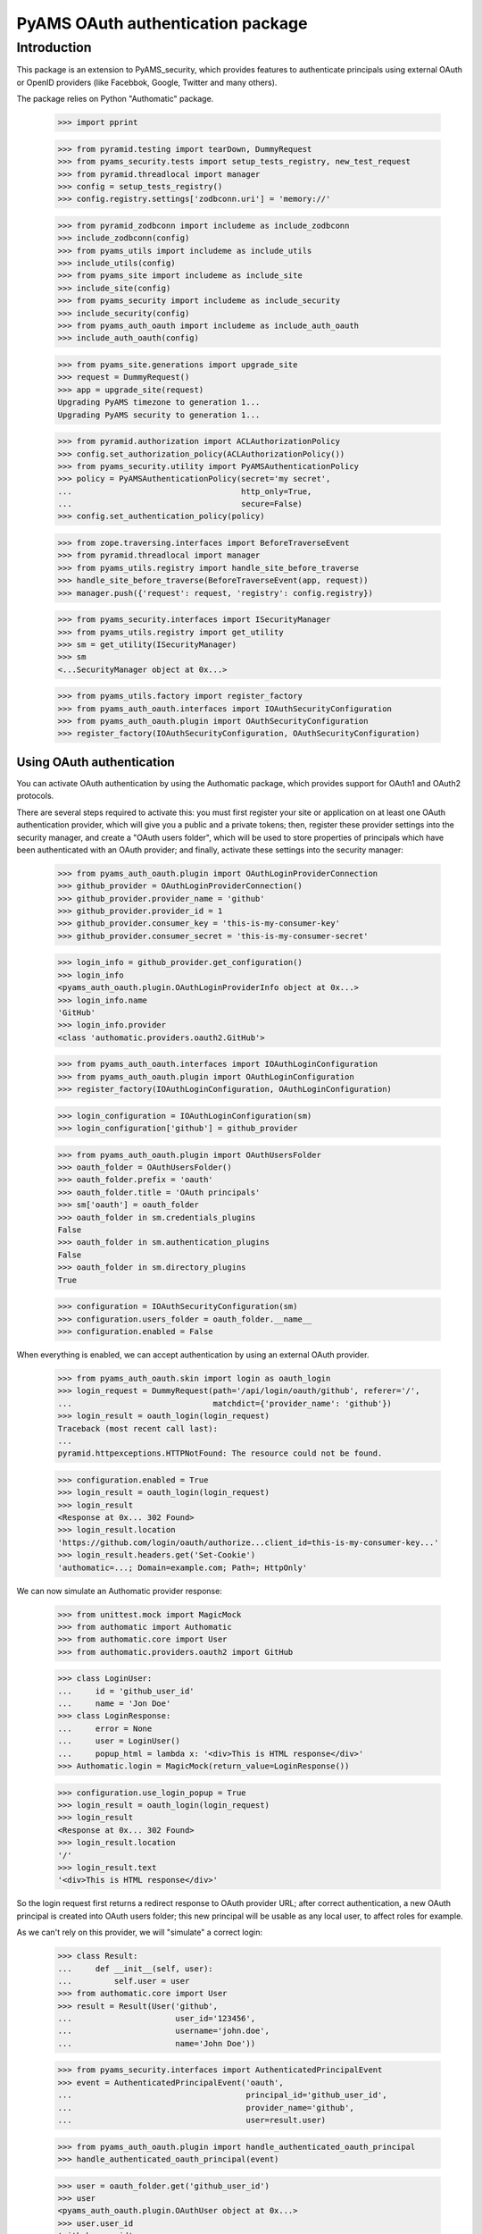 ==================================
PyAMS OAuth authentication package
==================================


Introduction
============

This package is an extension to PyAMS_security, which provides features to authenticate
principals using external OAuth or OpenID providers (like Facebbok, Google, Twitter and many
others).

The package relies on Python "Authomatic" package.

    >>> import pprint

    >>> from pyramid.testing import tearDown, DummyRequest
    >>> from pyams_security.tests import setup_tests_registry, new_test_request
    >>> from pyramid.threadlocal import manager
    >>> config = setup_tests_registry()
    >>> config.registry.settings['zodbconn.uri'] = 'memory://'

    >>> from pyramid_zodbconn import includeme as include_zodbconn
    >>> include_zodbconn(config)
    >>> from pyams_utils import includeme as include_utils
    >>> include_utils(config)
    >>> from pyams_site import includeme as include_site
    >>> include_site(config)
    >>> from pyams_security import includeme as include_security
    >>> include_security(config)
    >>> from pyams_auth_oauth import includeme as include_auth_oauth
    >>> include_auth_oauth(config)

    >>> from pyams_site.generations import upgrade_site
    >>> request = DummyRequest()
    >>> app = upgrade_site(request)
    Upgrading PyAMS timezone to generation 1...
    Upgrading PyAMS security to generation 1...

    >>> from pyramid.authorization import ACLAuthorizationPolicy
    >>> config.set_authorization_policy(ACLAuthorizationPolicy())
    >>> from pyams_security.utility import PyAMSAuthenticationPolicy
    >>> policy = PyAMSAuthenticationPolicy(secret='my secret',
    ...                                    http_only=True,
    ...                                    secure=False)
    >>> config.set_authentication_policy(policy)

    >>> from zope.traversing.interfaces import BeforeTraverseEvent
    >>> from pyramid.threadlocal import manager
    >>> from pyams_utils.registry import handle_site_before_traverse
    >>> handle_site_before_traverse(BeforeTraverseEvent(app, request))
    >>> manager.push({'request': request, 'registry': config.registry})

    >>> from pyams_security.interfaces import ISecurityManager
    >>> from pyams_utils.registry import get_utility
    >>> sm = get_utility(ISecurityManager)
    >>> sm
    <...SecurityManager object at 0x...>

    >>> from pyams_utils.factory import register_factory
    >>> from pyams_auth_oauth.interfaces import IOAuthSecurityConfiguration
    >>> from pyams_auth_oauth.plugin import OAuthSecurityConfiguration
    >>> register_factory(IOAuthSecurityConfiguration, OAuthSecurityConfiguration)


Using OAuth authentication
--------------------------

You can activate OAuth authentication by using the Authomatic package, which provides support
for OAuth1 and OAuth2 protocols.

There are several steps required to activate this: you must first register your site or application
on at least one OAuth authentication provider, which will give you a public and a private tokens;
then, register these provider settings into the security manager, and create a "OAuth users
folder", which will be used to store properties of principals which have been authenticated with
an OAuth provider; and finally, activate these settings into the security manager:

    >>> from pyams_auth_oauth.plugin import OAuthLoginProviderConnection
    >>> github_provider = OAuthLoginProviderConnection()
    >>> github_provider.provider_name = 'github'
    >>> github_provider.provider_id = 1
    >>> github_provider.consumer_key = 'this-is-my-consumer-key'
    >>> github_provider.consumer_secret = 'this-is-my-consumer-secret'

    >>> login_info = github_provider.get_configuration()
    >>> login_info
    <pyams_auth_oauth.plugin.OAuthLoginProviderInfo object at 0x...>
    >>> login_info.name
    'GitHub'
    >>> login_info.provider
    <class 'authomatic.providers.oauth2.GitHub'>

    >>> from pyams_auth_oauth.interfaces import IOAuthLoginConfiguration
    >>> from pyams_auth_oauth.plugin import OAuthLoginConfiguration
    >>> register_factory(IOAuthLoginConfiguration, OAuthLoginConfiguration)

    >>> login_configuration = IOAuthLoginConfiguration(sm)
    >>> login_configuration['github'] = github_provider

    >>> from pyams_auth_oauth.plugin import OAuthUsersFolder
    >>> oauth_folder = OAuthUsersFolder()
    >>> oauth_folder.prefix = 'oauth'
    >>> oauth_folder.title = 'OAuth principals'
    >>> sm['oauth'] = oauth_folder
    >>> oauth_folder in sm.credentials_plugins
    False
    >>> oauth_folder in sm.authentication_plugins
    False
    >>> oauth_folder in sm.directory_plugins
    True

    >>> configuration = IOAuthSecurityConfiguration(sm)
    >>> configuration.users_folder = oauth_folder.__name__
    >>> configuration.enabled = False

When everything is enabled, we can accept authentication by using an external OAuth provider.

    >>> from pyams_auth_oauth.skin import login as oauth_login
    >>> login_request = DummyRequest(path='/api/login/oauth/github', referer='/',
    ...                              matchdict={'provider_name': 'github'})
    >>> login_result = oauth_login(login_request)
    Traceback (most recent call last):
    ...
    pyramid.httpexceptions.HTTPNotFound: The resource could not be found.

    >>> configuration.enabled = True
    >>> login_result = oauth_login(login_request)
    >>> login_result
    <Response at 0x... 302 Found>
    >>> login_result.location
    'https://github.com/login/oauth/authorize...client_id=this-is-my-consumer-key...'
    >>> login_result.headers.get('Set-Cookie')
    'authomatic=...; Domain=example.com; Path=; HttpOnly'

We can now simulate an Authomatic provider response:

    >>> from unittest.mock import MagicMock
    >>> from authomatic import Authomatic
    >>> from authomatic.core import User
    >>> from authomatic.providers.oauth2 import GitHub

    >>> class LoginUser:
    ...     id = 'github_user_id'
    ...     name = 'Jon Doe'
    >>> class LoginResponse:
    ...     error = None
    ...     user = LoginUser()
    ...     popup_html = lambda x: '<div>This is HTML response</div>'
    >>> Authomatic.login = MagicMock(return_value=LoginResponse())

    >>> configuration.use_login_popup = True
    >>> login_result = oauth_login(login_request)
    >>> login_result
    <Response at 0x... 302 Found>
    >>> login_result.location
    '/'
    >>> login_result.text
    '<div>This is HTML response</div>'

So the login request first returns a redirect response to OAuth provider URL; after correct
authentication, a new OAuth principal is created into OAuth users folder; this new principal
will be usable as any local user, to affect roles for example.

As we can't rely on this provider, we will "simulate" a correct login:

    >>> class Result:
    ...     def __init__(self, user):
    ...         self.user = user
    >>> from authomatic.core import User
    >>> result = Result(User('github',
    ...                      user_id='123456',
    ...                      username='john.doe',
    ...                      name='John Doe'))

    >>> from pyams_security.interfaces import AuthenticatedPrincipalEvent
    >>> event = AuthenticatedPrincipalEvent('oauth',
    ...                                     principal_id='github_user_id',
    ...                                     provider_name='github',
    ...                                     user=result.user)

    >>> from pyams_auth_oauth.plugin import handle_authenticated_oauth_principal
    >>> handle_authenticated_oauth_principal(event)

    >>> user = oauth_folder.get('github_user_id')
    >>> user
    <pyams_auth_oauth.plugin.OAuthUser object at 0x...>
    >>> user.user_id
    'github_user_id'
    >>> user.provider_name
    'github'
    >>> user.title
    'John Doe'
    >>> user.title_with_source
    'John Doe (Github)'

    >>> from pyams_security.interfaces.base import IPrincipalInfo
    >>> principal = IPrincipalInfo(user)
    >>> principal
    <pyams_security.principal.PrincipalInfo object at 0x...>
    >>> principal.id
    'oauth:github_user_id'
    >>> principal.title
    'John Doe'

We can now use OAuth's users folder methods to search users:

    >>> oauth_folder.get_principal('admin:admin') is None
    True
    >>> oauth_folder.get_principal('oauth:missing') is None
    True

    >>> oauth_folder.get_principal(principal.id)
    <pyams_security.principal.PrincipalInfo object at 0x...>
    >>> oauth_folder.get_principal(principal.id, info=False) is user
    True

    >>> oauth_folder.get_all_principals(None)
    set()
    >>> oauth_folder.get_all_principals('oauth:missing')
    set()
    >>> oauth_folder.get_all_principals(principal.id)
    {'oauth:github_user_id'}

    >>> list(oauth_folder.find_principals(None))
    []
    >>> list(oauth_folder.find_principals('oauth:missing'))
    []
    >>> list(oauth_folder.find_principals('john'))
    [<pyams_security.principal.PrincipalInfo object at 0x...>]

    >>> list(oauth_folder.get_search_results({}))
    []
    >>> list(oauth_folder.get_search_results({'query': 'john'}))
    [<pyams_auth_oauth.plugin.OAuthUser object at 0x...>]

We can also use security manager methods:

    >>> sm.find_principals('john')[0] is principal
    False
    >>> sm.find_principals('john')[0] == principal
    True


We can disable users folder:

    >>> oauth_folder.enabled = False
    >>> oauth_folder.get_principal(principal.id) is None
    True
    >>> oauth_folder.get_all_principals(principal.id)
    set()
    >>> list(oauth_folder.find_principals('john'))
    []


OAuth security traversal
------------------------

    >>> from zope.traversing.interfaces import ITraversable
    >>> traverser = config.registry.queryAdapter(sm, ITraversable, name='oauth-config')
    >>> config = traverser.traverse('')
    >>> config
    <pyams_auth_oauth.plugin.OAuthLoginConfiguration object at 0x...>
    >>> config is login_configuration
    True


Tests cleanup:

    >>> from pyams_utils.registry import set_local_registry
    >>> set_local_registry(None)
    >>> manager.clear()
    >>> tearDown()
